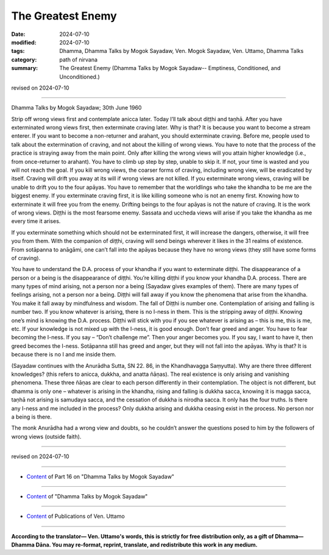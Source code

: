 ==========================================
The Greatest Enemy
==========================================

:date: 2024-07-10
:modified: 2024-07-10
:tags: Dhamma, Dhamma Talks by Mogok Sayadaw, Ven. Mogok Sayadaw, Ven. Uttamo, Dhamma Talks
:category: path of nirvana
:summary: The Greatest Enemy (Dhamma Talks by Mogok Sayadaw-- Emptiness, Conditioned, and Unconditioned.)

revised on 2024-07-10

------

Dhamma Talks by Mogok Sayadaw; 30th June 1960

Strip off wrong views first and contemplate anicca later. Today I’ll talk about diṭṭhi and taṇhā. After you have exterminated wrong views first, then exterminate craving later. Why is that? It is because you want to become a stream enterer. If you want to become a non-returner and arahant, you should exterminate craving. Before me, people used to talk about the extermination of craving, and not about the killing of wrong views. You have to note that the process of the practice is straying away from the main point. Only after killing the wrong views will you attain higher knowledge (i.e., from once-returner to arahant). You have to climb up step by step, unable to skip it. If not, your time is wasted and you will not reach the goal. If you kill wrong views, the coarser forms of craving, including wrong view, will be eradicated by itself. Craving will drift you away at its will if wrong views are not killed. If you exterminate wrong views, craving will be unable to drift you to the four apāyas. You have to remember that the worldlings who take the khandha to be me are the biggest enemy. If you exterminate craving first, it is like killing someone who is not an enemy first. Knowing how to exterminate it will free you from the enemy. Drifting beings to the four apāyas is not the nature of craving. It is the work of wrong views. Diṭṭhi is the most fearsome enemy. Sassata and uccheda views will arise if you take the khandha as me every time it arises. 

If you exterminate something which should not be exterminated first, it will increase the dangers, otherwise, it will free you from them. With the companion of diṭṭhi, craving will send beings wherever it likes in the 31 realms of existence. From sotāpanna to anāgāmi, one can’t fall into the apāyas because they have no wrong views (they still have some forms of craving).

You have to understand the D.A. process of your khandha if you want to exterminate diṭṭhi. The disappearance of a person or a being is the disappearance of diṭṭhi. You’re killing diṭṭhi if you know your khandha D.A. process. There are many types of mind arising, not a person nor a being (Sayadaw gives examples of them). There are many types of feelings arising, not a person nor a being. Diṭṭhi will fall away if you know the phenomena that arise from the khandha. You make it fall away by mindfulness and wisdom. The fall of Diṭṭhi is number one. Contemplation of arising and falling is number two. If you know whatever is arising, there is no I-ness in them. This is the stripping away of diṭṭhi. Knowing one’s mind is knowing the D.A. process. Diṭṭhi will stick with you if you see whatever is arising as – this is me, this is me, etc. If your knowledge is not mixed up with the I-ness, it is good enough. Don’t fear greed and anger. You have to fear becoming the I-ness. If you say – “Don’t challenge me”. Then your anger becomes you. If you say, I want to have it, then greed becomes the I-ness. Sotāpanna still has greed and anger, but they will not fall into the apāyas. Why is that? It is because there is no I and me inside them.

(Sayadaw continues with the Anurādha Sutta, SN 22. 86, in the Khandhavagga Saṃyutta). Why are there three different knowledges? (this refers to anicca, dukkha, and anatta ñāṇas). The real existence is only arising and vanishing phenomena. These three ñāṇas are clear to each person differently in their contemplation. The object is not different, but dhamma is only one – whatever is arising in the khandha, rising and falling is dukkha sacca, knowing it is magga sacca, taṇhā not arising is samudaya sacca, and the cessation of dukkha is nirodha sacca. It only has the four truths. Is there any I-ness and me included in the process? Only dukkha arising and dukkha ceasing exist in the process. No person nor a being is there.

The monk Anurādha had a wrong view and doubts, so he couldn’t answer the questions posed to him by the followers of wrong views (outside faith).

------

revised on 2024-07-10

------

- `Content <{filename}pt16-content-of-part16%zh.rst>`__ of Part 16 on "Dhamma Talks by Mogok Sayadaw"

------

- `Content <{filename}content-of-dhamma-talks-by-mogok-sayadaw%zh.rst>`__ of "Dhamma Talks by Mogok Sayadaw"

------

- `Content <{filename}../publication-of-ven-uttamo%zh.rst>`__ of Publications of Ven. Uttamo

------

**According to the translator— Ven. Uttamo's words, this is strictly for free distribution only, as a gift of Dhamma—Dhamma Dāna. You may re-format, reprint, translate, and redistribute this work in any medium.**

..
  2024-07-10; create rst on 07-09